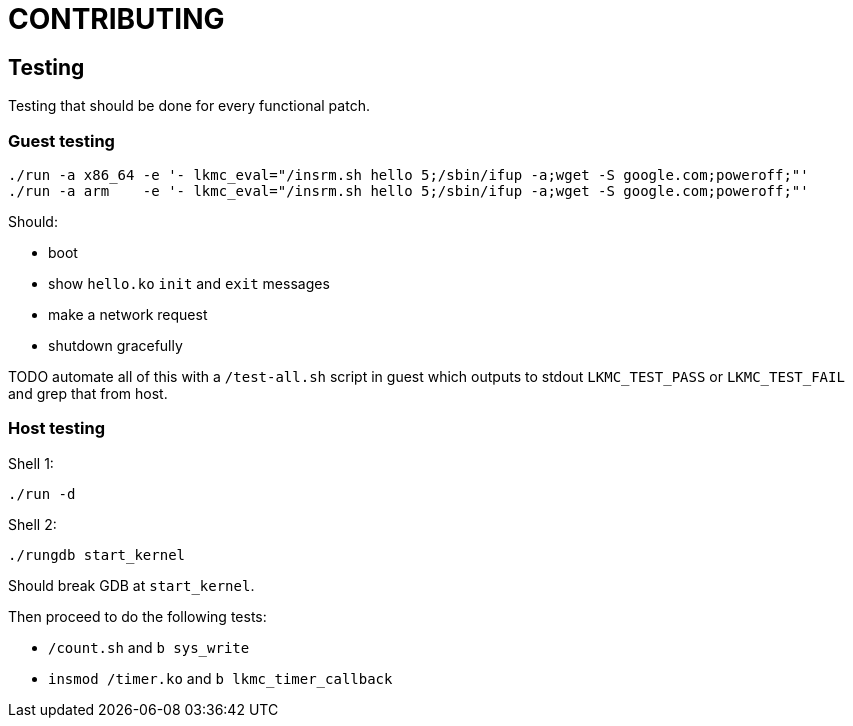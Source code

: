 = CONTRIBUTING

== Testing

Testing that should be done for every functional patch.

=== Guest testing

....
./run -a x86_64 -e '- lkmc_eval="/insrm.sh hello 5;/sbin/ifup -a;wget -S google.com;poweroff;"'
./run -a arm    -e '- lkmc_eval="/insrm.sh hello 5;/sbin/ifup -a;wget -S google.com;poweroff;"'
....

Should:

* boot
* show `hello.ko` `init` and `exit` messages
* make a network request
* shutdown gracefully

TODO automate all of this with a `/test-all.sh` script in guest which outputs to stdout `LKMC_TEST_PASS` or `LKMC_TEST_FAIL` and grep that from host.

=== Host testing

Shell 1:

....
./run -d
....

Shell 2:

....
./rungdb start_kernel
....

Should break GDB at `start_kernel`.

Then proceed to do the following tests:

* `/count.sh` and `b sys_write`
* `insmod /timer.ko` and `b lkmc_timer_callback`

